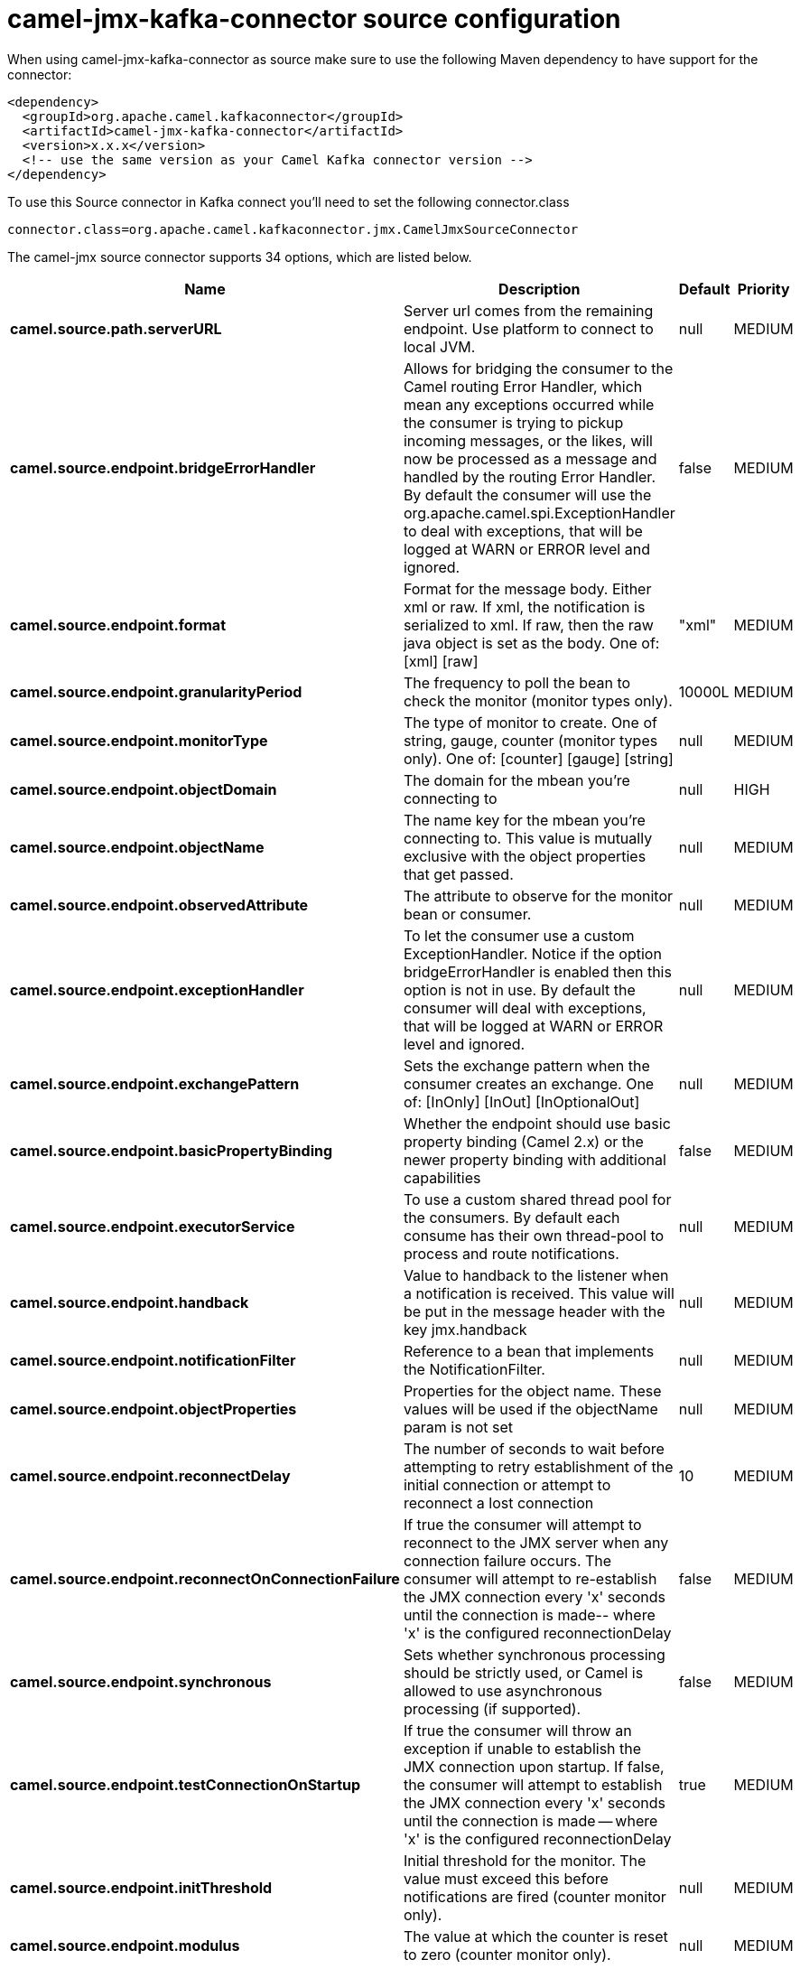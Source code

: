 // kafka-connector options: START
[[camel-jmx-kafka-connector-source]]
= camel-jmx-kafka-connector source configuration

When using camel-jmx-kafka-connector as source make sure to use the following Maven dependency to have support for the connector:

[source,xml]
----
<dependency>
  <groupId>org.apache.camel.kafkaconnector</groupId>
  <artifactId>camel-jmx-kafka-connector</artifactId>
  <version>x.x.x</version>
  <!-- use the same version as your Camel Kafka connector version -->
</dependency>
----

To use this Source connector in Kafka connect you'll need to set the following connector.class

[source,java]
----
connector.class=org.apache.camel.kafkaconnector.jmx.CamelJmxSourceConnector
----


The camel-jmx source connector supports 34 options, which are listed below.



[width="100%",cols="2,5,^1,2",options="header"]
|===
| Name | Description | Default | Priority
| *camel.source.path.serverURL* | Server url comes from the remaining endpoint. Use platform to connect to local JVM. | null | MEDIUM
| *camel.source.endpoint.bridgeErrorHandler* | Allows for bridging the consumer to the Camel routing Error Handler, which mean any exceptions occurred while the consumer is trying to pickup incoming messages, or the likes, will now be processed as a message and handled by the routing Error Handler. By default the consumer will use the org.apache.camel.spi.ExceptionHandler to deal with exceptions, that will be logged at WARN or ERROR level and ignored. | false | MEDIUM
| *camel.source.endpoint.format* | Format for the message body. Either xml or raw. If xml, the notification is serialized to xml. If raw, then the raw java object is set as the body. One of: [xml] [raw] | "xml" | MEDIUM
| *camel.source.endpoint.granularityPeriod* | The frequency to poll the bean to check the monitor (monitor types only). | 10000L | MEDIUM
| *camel.source.endpoint.monitorType* | The type of monitor to create. One of string, gauge, counter (monitor types only). One of: [counter] [gauge] [string] | null | MEDIUM
| *camel.source.endpoint.objectDomain* | The domain for the mbean you're connecting to | null | HIGH
| *camel.source.endpoint.objectName* | The name key for the mbean you're connecting to. This value is mutually exclusive with the object properties that get passed. | null | MEDIUM
| *camel.source.endpoint.observedAttribute* | The attribute to observe for the monitor bean or consumer. | null | MEDIUM
| *camel.source.endpoint.exceptionHandler* | To let the consumer use a custom ExceptionHandler. Notice if the option bridgeErrorHandler is enabled then this option is not in use. By default the consumer will deal with exceptions, that will be logged at WARN or ERROR level and ignored. | null | MEDIUM
| *camel.source.endpoint.exchangePattern* | Sets the exchange pattern when the consumer creates an exchange. One of: [InOnly] [InOut] [InOptionalOut] | null | MEDIUM
| *camel.source.endpoint.basicPropertyBinding* | Whether the endpoint should use basic property binding (Camel 2.x) or the newer property binding with additional capabilities | false | MEDIUM
| *camel.source.endpoint.executorService* | To use a custom shared thread pool for the consumers. By default each consume has their own thread-pool to process and route notifications. | null | MEDIUM
| *camel.source.endpoint.handback* | Value to handback to the listener when a notification is received. This value will be put in the message header with the key jmx.handback | null | MEDIUM
| *camel.source.endpoint.notificationFilter* | Reference to a bean that implements the NotificationFilter. | null | MEDIUM
| *camel.source.endpoint.objectProperties* | Properties for the object name. These values will be used if the objectName param is not set | null | MEDIUM
| *camel.source.endpoint.reconnectDelay* | The number of seconds to wait before attempting to retry establishment of the initial connection or attempt to reconnect a lost connection | 10 | MEDIUM
| *camel.source.endpoint.reconnectOnConnectionFailure* | If true the consumer will attempt to reconnect to the JMX server when any connection failure occurs. The consumer will attempt to re-establish the JMX connection every 'x' seconds until the connection is made-- where 'x' is the configured reconnectionDelay | false | MEDIUM
| *camel.source.endpoint.synchronous* | Sets whether synchronous processing should be strictly used, or Camel is allowed to use asynchronous processing (if supported). | false | MEDIUM
| *camel.source.endpoint.testConnectionOnStartup* | If true the consumer will throw an exception if unable to establish the JMX connection upon startup. If false, the consumer will attempt to establish the JMX connection every 'x' seconds until the connection is made -- where 'x' is the configured reconnectionDelay | true | MEDIUM
| *camel.source.endpoint.initThreshold* | Initial threshold for the monitor. The value must exceed this before notifications are fired (counter monitor only). | null | MEDIUM
| *camel.source.endpoint.modulus* | The value at which the counter is reset to zero (counter monitor only). | null | MEDIUM
| *camel.source.endpoint.offset* | The amount to increment the threshold after it's been exceeded (counter monitor only). | null | MEDIUM
| *camel.source.endpoint.differenceMode* | If true, then the value reported in the notification is the difference from the threshold as opposed to the value itself (counter and gauge monitor only). | false | MEDIUM
| *camel.source.endpoint.notifyHigh* | If true, the gauge will fire a notification when the high threshold is exceeded (gauge monitor only). | false | MEDIUM
| *camel.source.endpoint.notifyLow* | If true, the gauge will fire a notification when the low threshold is exceeded (gauge monitor only). | false | MEDIUM
| *camel.source.endpoint.thresholdHigh* | Value for the gauge's high threshold (gauge monitor only). | null | MEDIUM
| *camel.source.endpoint.thresholdLow* | Value for the gauge's low threshold (gauge monitor only). | null | MEDIUM
| *camel.source.endpoint.password* | Credentials for making a remote connection | null | MEDIUM
| *camel.source.endpoint.user* | Credentials for making a remote connection | null | MEDIUM
| *camel.source.endpoint.notifyDiffer* | If true, will fire a notification when the string attribute differs from the string to compare (string monitor or consumer). By default the consumer will notify match if observed attribute and string to compare has been configured. | false | MEDIUM
| *camel.source.endpoint.notifyMatch* | If true, will fire a notification when the string attribute matches the string to compare (string monitor or consumer). By default the consumer will notify match if observed attribute and string to compare has been configured. | false | MEDIUM
| *camel.source.endpoint.stringToCompare* | Value for attribute to compare (string monitor or consumer). By default the consumer will notify match if observed attribute and string to compare has been configured. | null | MEDIUM
| *camel.component.jmx.bridgeErrorHandler* | Allows for bridging the consumer to the Camel routing Error Handler, which mean any exceptions occurred while the consumer is trying to pickup incoming messages, or the likes, will now be processed as a message and handled by the routing Error Handler. By default the consumer will use the org.apache.camel.spi.ExceptionHandler to deal with exceptions, that will be logged at WARN or ERROR level and ignored. | false | MEDIUM
| *camel.component.jmx.basicPropertyBinding* | Whether the component should use basic property binding (Camel 2.x) or the newer property binding with additional capabilities | false | MEDIUM
|===
// kafka-connector options: END
